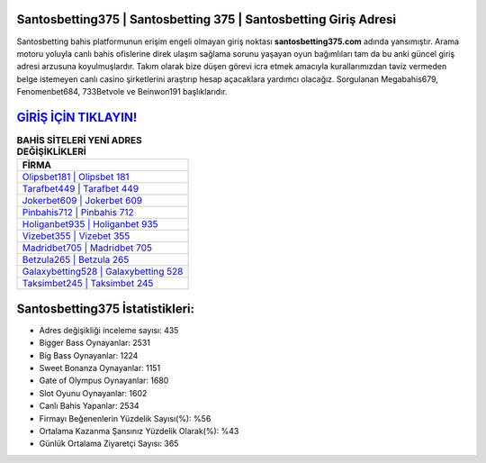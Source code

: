 ﻿Santosbetting375 | Santosbetting 375 | Santosbetting Giriş Adresi
===================================

.. image:: images/santosbetting-giris.jpg
   :width: 600
   
Santosbetting bahis platformunun erişim engeli olmayan giriş noktası **santosbetting375.com** adında yansımıştır. Arama motoru yoluyla canlı bahis ofislerine direk ulaşım sağlama sorunu yaşayan oyun bağımlıları tam da bu anki güncel giriş adresi arzusuna koyulmuşlardır. Takım olarak bize düşen görevi icra etmek amacıyla kurallarımızdan taviz vermeden belge istemeyen canlı casino şirketlerini araştırıp hesap açacaklara yardımcı olacağız. Sorgulanan Megabahis679, Fenomenbet684, 733Betvole ve Beinwon191 başlıklarıdır.

`GİRİŞ İÇİN TIKLAYIN! <https://cutt.ly/QwVVg2Vk>`_
==============

.. list-table:: **BAHİS SİTELERİ YENİ ADRES DEĞİŞİKLİKLERİ**
   :widths: 100
   :header-rows: 1

   * - FİRMA
   * - `Olipsbet181 | Olipsbet 181 <olipsbet181-olipsbet-181-olipsbet-giris-adresi.html>`_
   * - `Tarafbet449 | Tarafbet 449 <tarafbet449-tarafbet-449-tarafbet-giris-adresi.html>`_
   * - `Jokerbet609 | Jokerbet 609 <jokerbet609-jokerbet-609-jokerbet-giris-adresi.html>`_	 
   * - `Pinbahis712 | Pinbahis 712 <pinbahis712-pinbahis-712-pinbahis-giris-adresi.html>`_	 
   * - `Holiganbet935 | Holiganbet 935 <holiganbet935-holiganbet-935-holiganbet-giris-adresi.html>`_ 
   * - `Vizebet355 | Vizebet 355 <vizebet355-vizebet-355-vizebet-giris-adresi.html>`_
   * - `Madridbet705 | Madridbet 705 <madridbet705-madridbet-705-madridbet-giris-adresi.html>`_	 
   * - `Betzula265 | Betzula 265 <betzula265-betzula-265-betzula-giris-adresi.html>`_
   * - `Galaxybetting528 | Galaxybetting 528 <galaxybetting528-galaxybetting-528-galaxybetting-giris-adresi.html>`_
   * - `Taksimbet245 | Taksimbet 245 <taksimbet245-taksimbet-245-taksimbet-giris-adresi.html>`_
	 
Santosbetting375 İstatistikleri:
===================================	 
* Adres değişikliği inceleme sayısı: 435
* Bigger Bass Oynayanlar: 2531
* Big Bass Oynayanlar: 1224
* Sweet Bonanza Oynayanlar: 1151
* Gate of Olympus Oynayanlar: 1680
* Slot Oyunu Oynayanlar: 1602
* Canlı Bahis Yapanlar: 2534
* Firmayı Beğenenlerin Yüzdelik Sayısı(%): %56
* Ortalama Kazanma Şansınız Yüzdelik Olarak(%): %43
* Günlük Ortalama Ziyaretçi Sayısı: 365
